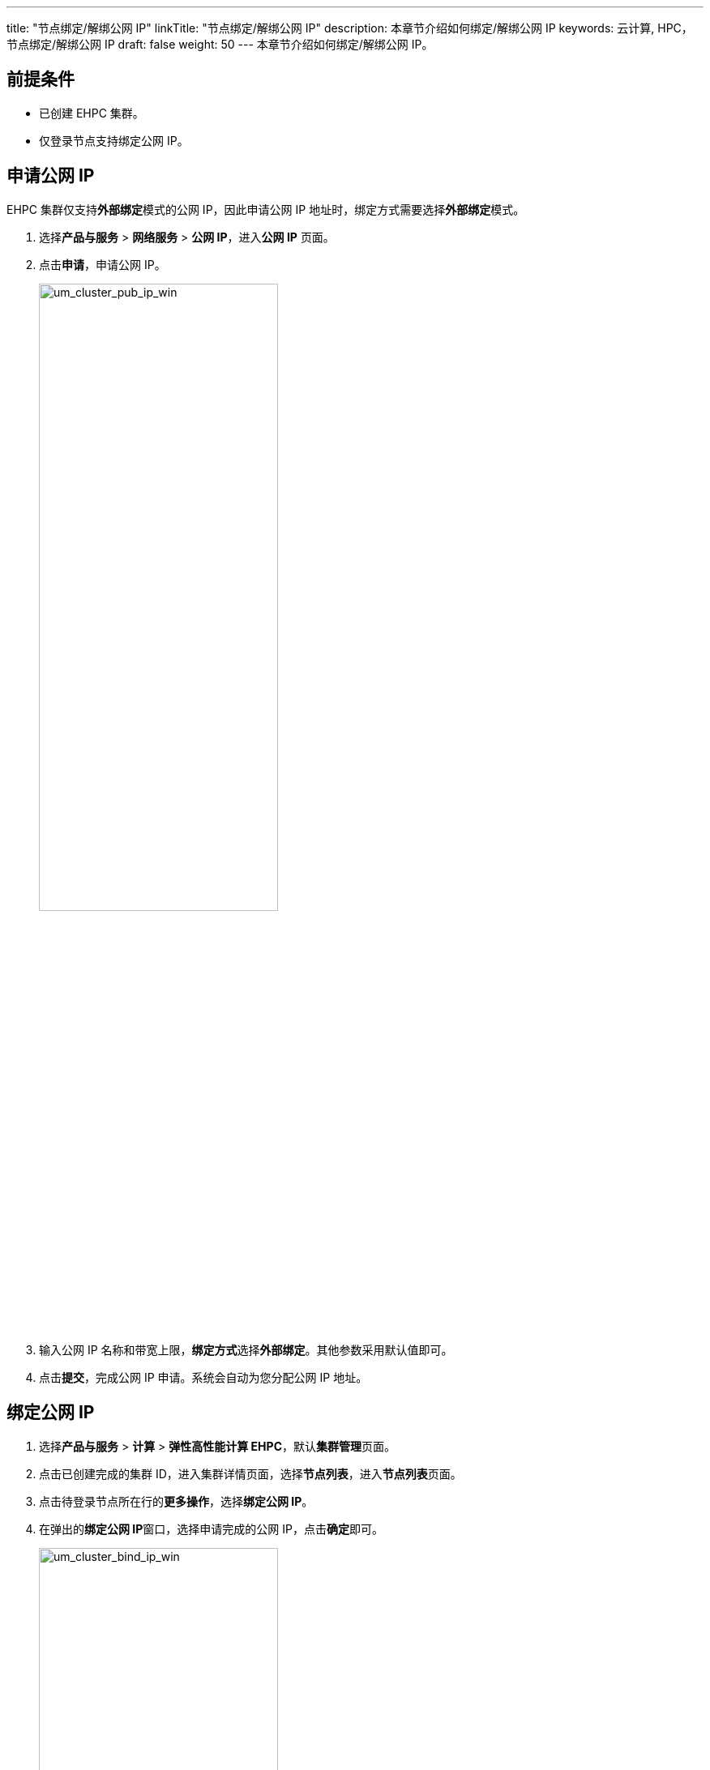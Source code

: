---
title: "节点绑定/解绑公网 IP"
linkTitle: "节点绑定/解绑公网 IP"
description: 本章节介绍如何绑定/解绑公网 IP
keywords: 云计算,  HPC，节点绑定/解绑公网 IP
draft: false
weight: 50
---
本章节介绍如何绑定/解绑公网 IP。

== 前提条件

* 已创建 EHPC 集群。
* 仅登录节点支持绑定公网 IP。

== 申请公网 IP

EHPC 集群仅支持**外部绑定**模式的公网 IP，因此申请公网 IP 地址时，绑定方式需要选择**外部绑定**模式。

. 选择**产品与服务** > *网络服务* > *公网 IP*，进入**公网 IP** 页面。
. 点击**申请**，申请公网 IP。
+
image::/images/cloud_service/compute/hpc/um_cluster_pub_ip_win.png[um_cluster_pub_ip_win,60%]

. 输入公网 IP 名称和带宽上限，**绑定方式**选择**外部绑定**。其他参数采用默认值即可。
. 点击**提交**，完成公网 IP 申请。系统会自动为您分配公网 IP 地址。

== 绑定公网 IP

. 选择**产品与服务** > *计算* > *弹性高性能计算 EHPC*，默认**集群管理**页面。
. 点击已创建完成的集群 ID，进入集群详情页面，选择**节点列表**，进入**节点列表**页面。
. 点击待登录节点所在行的**更多操作**，选择**绑定公网 IP**。

. 在弹出的**绑定公网 IP**窗口，选择申请完成的公网 IP，点击**确定**即可。
+
image::/images/cloud_service/compute/hpc/um_cluster_bind_ip_win.png[um_cluster_bind_ip_win,60%]

== 对公网 IP 进行安全放行

给其中一个登录节点绑定公网 IP，会给所有节点绑定集群默认防火墙。防火墙内的所有节点可以互相通信，当所有节点没有 EIP 时，防火墙自动解绑。

. 选择**产品与服务** > *安全服务* > *安全组*，进入**安全组**页面。
+
image::/images/cloud_service/compute/hpc/um_cluster_security.png[um_cluster_security]
. 点击集群安全组 ID，进入集群安全组详细信息页面。
. 点击**添加规则**，配置相关参数。
. 输入规则名称，并在窗口右侧点击 *ssh*，系统自动填充**起始端口**。
+
image::/images/cloud_service/compute/hpc/um_cluster_security_rule.png[um_cluster_security_rule]

. 点击**应用修改**，使添加的规则生效。

== 解绑公网 IP

. 点击已创建完成的集群 ID，进入集群详情页面，选择**节点列表**，进入**节点列表**页面，点击待解绑公网 IP 的登录节点所在行，选择**解绑公网 IP**。

. 在弹出的解绑公网 IP 的提示窗口中点击**确定**即可。


